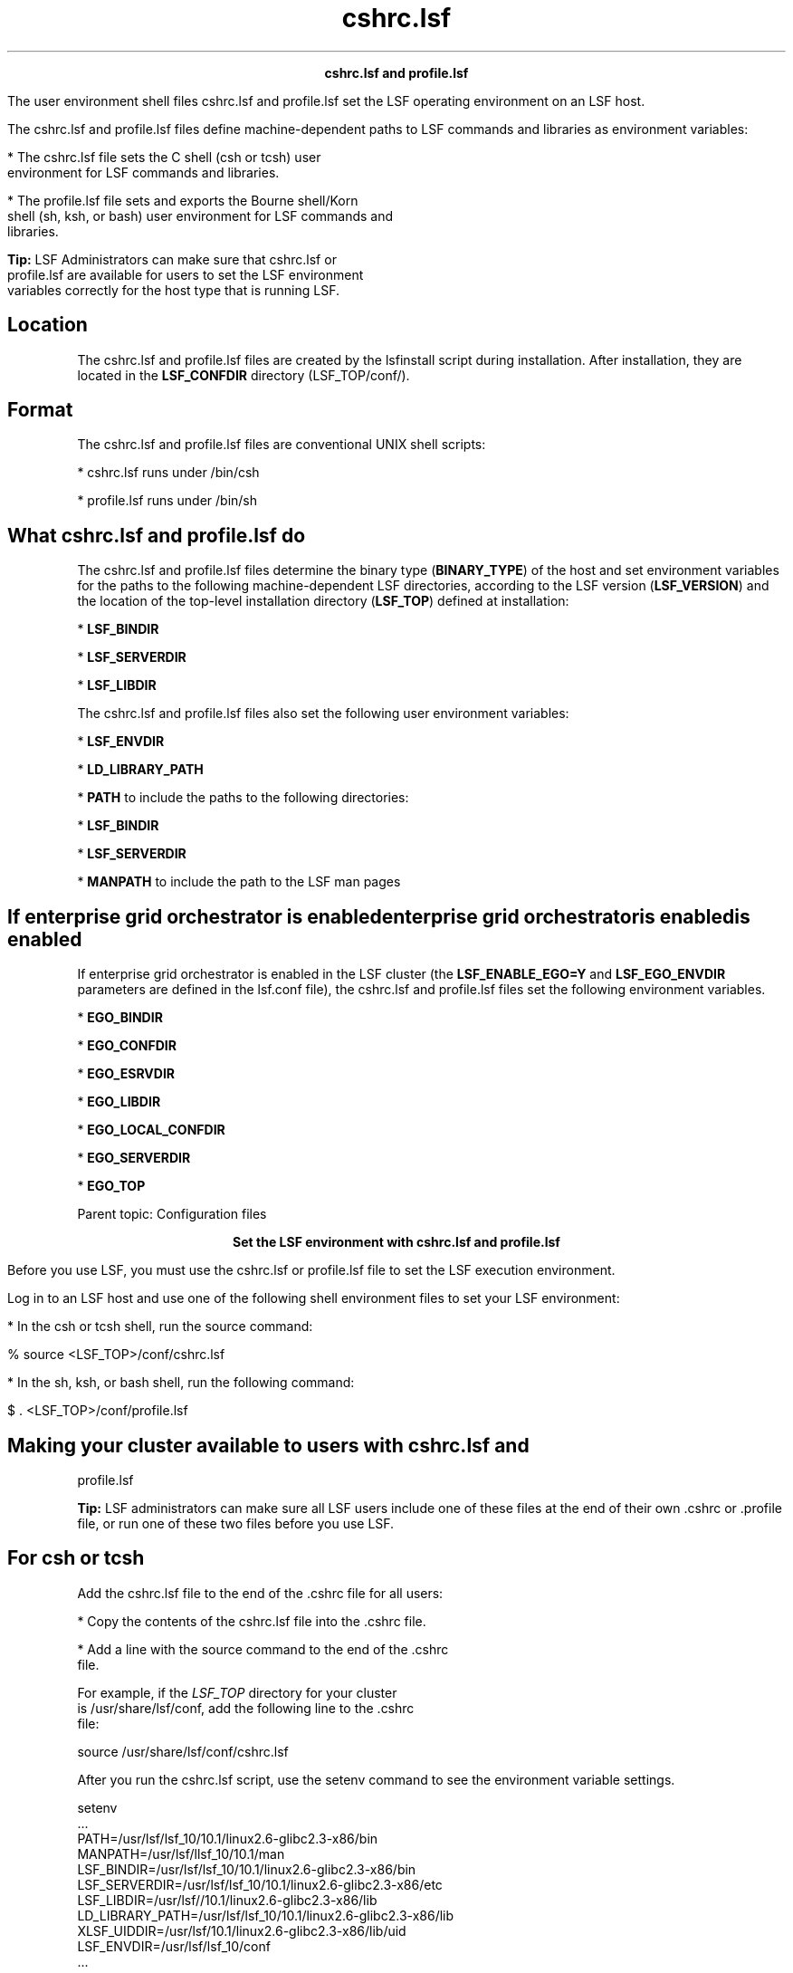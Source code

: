 
.ad l

.TH cshrc.lsf 5 "July 2021" "" ""
.ll 72

.ce 1000
\fBcshrc.lsf and profile.lsf\fR
.ce 0

.sp 2
The user environment shell files cshrc.lsf and profile.lsf set
the LSF operating environment on an LSF host.
.sp 2
The cshrc.lsf and profile.lsf files define machine-dependent
paths to LSF commands and libraries as environment variables:
.sp 2
*  The cshrc.lsf file sets the C shell (csh or tcsh) user
   environment for LSF commands and libraries.
.sp 2
*  The profile.lsf file sets and exports the Bourne shell/Korn
   shell (sh, ksh, or bash) user environment for LSF commands and
   libraries.
.sp 2
   \fBTip: \fRLSF Administrators can make sure that cshrc.lsf or
   profile.lsf are available for users to set the LSF environment
   variables correctly for the host type that is running LSF.
.SH Location

.sp 2
The cshrc.lsf and profile.lsf files are created by the lsfinstall
script during installation. After installation, they are located
in the \fBLSF_CONFDIR\fR directory (LSF_TOP/conf/).
.SH Format

.sp 2
The cshrc.lsf and profile.lsf files are conventional UNIX shell
scripts:
.sp 2
*  cshrc.lsf runs under /bin/csh
.sp 2
*  profile.lsf runs under /bin/sh
.SH What cshrc.lsf and profile.lsf do

.sp 2
The cshrc.lsf and profile.lsf files determine the binary type
(\fBBINARY_TYPE\fR) of the host and set environment variables for
the paths to the following machine-dependent LSF directories,
according to the LSF version (\fBLSF_VERSION\fR) and the location
of the top-level installation directory (\fBLSF_TOP\fR) defined
at installation:
.sp 2
*  \fBLSF_BINDIR\fR
.sp 2
*  \fBLSF_SERVERDIR\fR
.sp 2
*  \fBLSF_LIBDIR\fR
.sp 2
The cshrc.lsf and profile.lsf files also set the following user
environment variables:
.sp 2
*  \fBLSF_ENVDIR\fR
.sp 2
*  \fBLD_LIBRARY_PATH\fR
.sp 2
*  \fBPATH\fR to include the paths to the following directories:
.sp 2
   *  \fBLSF_BINDIR\fR
.sp 2
   *  \fBLSF_SERVERDIR\fR
.sp 2
*  \fBMANPATH\fR to include the path to the LSF man pages
.SH If enterprise grid orchestrator is enabledenterprise grid orchestrator is enabledis enabled

.sp 2
If enterprise grid orchestrator is enabled in the LSF cluster
(the \fBLSF_ENABLE_EGO=Y\fR and \fBLSF_EGO_ENVDIR\fR parameters
are defined in the lsf.conf file), the cshrc.lsf and profile.lsf
files set the following environment variables.
.sp 2
*  \fBEGO_BINDIR\fR
.sp 2
*  \fBEGO_CONFDIR\fR
.sp 2
*  \fBEGO_ESRVDIR\fR
.sp 2
*  \fBEGO_LIBDIR\fR
.sp 2
*  \fBEGO_LOCAL_CONFDIR\fR
.sp 2
*  \fBEGO_SERVERDIR \fR
.sp 2
*  \fBEGO_TOP\fR
.sp 2
Parent topic: Configuration files
.sp 2

.ce 1000
\fBSet the LSF environment with cshrc.lsf and profile.lsf\fR
.ce 0

.sp 2
Before you use LSF, you must use the cshrc.lsf or profile.lsf
file to set the LSF execution environment.
.sp 2
Log in to an LSF host and use one of the following shell
environment files to set your LSF environment:
.sp 2
*  In the csh or tcsh shell, run the source command:
.sp 2
   % source <LSF_TOP>/conf/cshrc.lsf
.sp 2
*  In the sh, ksh, or bash shell, run the following command:
.sp 2
   $ . <LSF_TOP>/conf/profile.lsf
.SH Making your cluster available to users with cshrc.lsf and
profile.lsf

.sp 2
\fBTip: \fRLSF administrators can make sure all LSF users include
one of these files at the end of their own .cshrc or .profile
file, or run one of these two files before you use LSF.
.SH For csh or tcsh

.sp 2
Add the cshrc.lsf file to the end of the .cshrc file for all
users:
.sp 2
*  Copy the contents of the cshrc.lsf file into the .cshrc file.
.sp 2
*  Add a line with the source command to the end of the .cshrc
   file.
.sp 2
   For example, if the \fILSF_TOP\fR directory for your cluster
   is /usr/share/lsf/conf, add the following line to the .cshrc
   file:
.sp 2
   source /usr/share/lsf/conf/cshrc.lsf
.sp 2
After you run the cshrc.lsf script, use the setenv command to see
the environment variable settings.
.sp 2
setenv
.br
 ...
.br
PATH=/usr/lsf/lsf_10/10.1/linux2.6-glibc2.3-x86/bin
.br
MANPATH=/usr/lsf/llsf_10/10.1/man 
.br
LSF_BINDIR=/usr/lsf/lsf_10/10.1/linux2.6-glibc2.3-x86/bin 
.br
LSF_SERVERDIR=/usr/lsf/lsf_10/10.1/linux2.6-glibc2.3-x86/etc 
.br
LSF_LIBDIR=/usr/lsf//10.1/linux2.6-glibc2.3-x86/lib 
.br
LD_LIBRARY_PATH=/usr/lsf/lsf_10/10.1/linux2.6-glibc2.3-x86/lib 
.br
XLSF_UIDDIR=/usr/lsf/10.1/linux2.6-glibc2.3-x86/lib/uid 
.br
LSF_ENVDIR=/usr/lsf/lsf_10/conf
.br
 ... 
.br

.sp 2
\fBNote: \fRThese variable settings are only an example. Your
system might set extra variables.
.SH For sh, ksh, or bash

.sp 2
Add profile.lsf to the end of the .profile file for all users:
.sp 2
*  Copy the contents of the profile.lsf file into the .profile
   file.
.sp 2
*  Add a line that runs the profile.lsf file to the end of the
   .profile file.
.sp 2
   For example, if the \fILSF_TOP\fR directory for your cluster
   is /usr/share/lsf/conf, add the following line to the .profile
   file:
.sp 2
   . /usr/share/lsf/conf/profile.lsf
.sp 2
After you run the profile.lsf file, use the setenv command to see
the environment variable settings.
.sp 2
setenv
.br
 ... 
.br
LD_LIBRARY_PATH=/usr/lsf/lsf_10/10.1/linux2.6-glibc2.3-x86/lib 
.br
LSF_BINDIR=/usr/lsf/lsf_10/10.1/linux2.6-glibc2.3-x86/bin 
.br
LSF_ENVDIR=/usr/lsf/lsf_10/conf 
.br
LSF_LIBDIR=/usr/lsf/lsf_10/10.1/linux2.6-glibc2.3-x86/lib 
.br
LSF_SERVERDIR=/usr/lsf/lsf_10/10.1/linux2.6-glibc2.3-x86/etc 
.br
MANPATH=/usr/lsf/lsf_10/10.1/man
.br
PATH=/usr/lsf/lsf_10/10.1/linux2.6-glibc2.3-x86/bin
.br
XLSF_UIDDIR=/usr/lsf/lsf_10/10.1/linux2.6-glibc2.3-x86/lib/uid 
.br
 ...
.br

.sp 2
\fBNote: \fRThese variable settings are only an example. Your
system might set more variables.
.SH cshrc.lsf and profile.lsf on dynamically added LSF hosts

.sp 2
Dynamically added LSF hosts that are not management candidates
are called server hosts. Each dynamic host has its own LSF binary
files, local lsf.conf file, and shell environment scripts
(cshrc.lsf and profile.lsf).
.sp 2

.ce 1000
\fBLSF environment variables set by cshrc.lsf and profile.lsf\fR
.ce 0

.sp 2
The cshrc.lsf and profile.lsf files set several LSF environment
variables.
.sp 2

.ce 1000
\fBLSF_BINDIR\fR
.ce 0

.sp 2
The \fBLSF_BINDIR\fR environment variable is set by the cshrc.lsf
and profile.lsf files.
.sp 2

.SH Syntax

.sp 2
\fRLSF_BINDIR\fR=\fIdir\fR
.SH Description

.sp 2
Directory where LSF user commands are installed.
.SH Examples

.sp 2
*  Set in csh and tcsh shells by the cshrc.lsf file:
.sp 2
   setenv LSF_BINDIR /usr/lsf/lsf_10/10.1/linux2.6-glibc2.3-x86/bin
.br

.sp 2
*  Set and exported in the sh, ksh, or bash shell by the
   profile.lsf file:
.sp 2
   LSF_BINDIR=/usr/lsf/lsf_10/10.1/linux2.6-glibc2.3-x86/bin
.br

.SH Values

.sp 2
*  In the cshrc.lsf file for the csh and tcsh shells:
.sp 2
   setenv LSF_BINDIR $LSF_TOP/$LSF_VERSION/$BINARY_TYPE/bin
.br

.sp 2
*  Set and exported in the profile.lsf file for the sh, ksh, or
   bash shell:
.sp 2
   LSF_BINDIR=$LSF_TOP/$LSF_VERSION/$BINARY_TYPE/bin
.br

.sp 2

.ce 1000
\fBLSF_ENVDIR\fR
.ce 0

.sp 2
Directory containing the lsf.conf file.
.sp 2

.SH Syntax

.sp 2
\fRLSF_ENVDIR\fR=\fIdir\fR
.SH Description

.sp 2
By default, the lsf.conf file is installed by creating a shared
copy in the \fBLSF_CONFDIR\fR directory and adding a symbolic
link from the /etc/lsf.conf directory to the shared copy. If the
\fBLSF_ENVDIR\fR variable is set, the symbolic link is installed
in the LSF_ENVDIR/lsf.conf file.
.sp 2
The lsf.conf file is a global environment configuration file for
all LSF services and applications. The LSF default installation
places the file in the \fBLSF_CONFDIR\fR directory.
.SH Examples

.sp 2
*  Set in the csh and tcsh shells by the cshrc.lsf file:
.sp 2
   setenv LSF_ENVDIR /usr/lsf/lsf_10/conf
.br

.sp 2
*  Set and exported in the sh, ksh, or bash shell by the
   profile.lsf file:
.sp 2
   LSF_ENVDIR=/usr/lsf/lsf_10/conf
.br

.SH Values

.sp 2
*  In the cshrc.lsf file for the csh and tcsh shells:
.sp 2
   setenv LSF_ENVDIR $LSF_TOP/conf
.br

.sp 2
*  Set and exported in the profile.lsf file for the sh, ksh, or
   bash shell:
.sp 2
   LSF_ENVDIR=$LSF_TOP/conf
.br

.sp 2

.ce 1000
\fBLSF_LIBDIR\fR
.ce 0

.sp 2
Directory where LSF libraries are installed.
.sp 2

.SH Syntax

.sp 2
\fRLSF_LIBDIR\fR=\fIdir\fR
.SH Description

.sp 2
Library files are shared by all hosts of the same type.
.SH Examples

.sp 2
*  Set in the csh and tcsh shells by the cshrc.lsf file:
.sp 2
   setenv LSF_LIBDIR /usr/lsf/lsf_10/10.1/linux2.6-glibc2.3-x86/lib
.br

.sp 2
*  Set and exported in the sh, ksh, or bash shell by the
   profile.lsf file:
.sp 2
   LSF_LIBDIR=/usr/lsf/lsf_10/10.1/linux2.6-glibc2.3-x86/lib
.br

.SH Values

.sp 2
*  In the cshrc.lsf file for the csh and tcsh shells:
.sp 2
   setenv LSF_LIBDIR $LSF_TOP/$LSF_VERSION/$BINARY_TYPE/lib
.br

.sp 2
*  Set and exported in the profile.lsf files for the sh, ksh, or
   bash shell:
.sp 2
   LSF_LIBDIR=$LSF_TOP/$LSF_VERSION/$BINARY_TYPE/lib
.br

.sp 2

.ce 1000
\fBLSF_SERVERDIR\fR
.ce 0

.sp 2
Directory where LSF server binary files and shell scripts are
installed.
.sp 2

.SH Syntax

.sp 2
\fRLSF_SERVERDIR\fR=\fIdir\fR
.SH Description

.sp 2
These server binary files include the lim, res, nios, sbatchd,
mbatchd, and mbschd daemons. If you use elim, eauth, eexec, esub,
or other external executable files, they are also installed in
this directory.
.SH Examples

.sp 2
*  Set in the csh and tcsh shells by cshrc.lsf files:
.sp 2
   setenv LSF_SERVERDIR /usr/lsf/lsf_10/10.1/linux2.6-glibc2.3-x86/etc
.br

.sp 2
*  Set and exported in the sh, ksh, or bash shell by the
   profile.lsf file:
.sp 2
   LSF_SERVERDIR=/usr/lsf/lsf_10/10.1/linux2.6-glibc2.3-x86/etc
.br

.SH Values

.sp 2
*  In the cshrc.lsf file for the csh and tcsh shells:
.sp 2
   setenv LSF_SERVERDIR $LSF_TOP/$LSF_VERSION/$BINARY_TYPE/etc
.br

.sp 2
*  Set and exported in the profile.lsf file for the sh, ksh, or
   bash shell:
.sp 2
   LSF_SERVERDIR=$LSF_TOP/$LSF_VERSION/$BINARY_TYPE/etc
.br

.sp 2

.ce 1000
\fBEGO environment variables set by cshrc.lsf and profile.lsf\fR
.ce 0

.sp 2
The cshrc.lsf and profile.lsf files set the following EGO
environment variables: \fBEGO_BINDIR\fR, \fBEGO_CONFDIR\fR,
\fBEGO_ESRVDIR\fR, \fBEGO_LIBDIR\fR, \fBEGO_LOCAL_CONFDIR\fR,
\fBEGO_SERVERDIR\fR, \fBEGO_TOP\fR.
.sp 2

.ce 1000
\fBEGO_BINDIR\fR
.ce 0

.sp 2
Directory where EGO user commands are installed.
.sp 2

.SH Syntax

.sp 2
\fREGO_BINDIR\fR=\fIdir\fR
.SH Description

.sp 2
The \fBEGO_BINDIR\fR environment variable sets the directory
where EGO user commands are installed.
.SH Examples

.sp 2
*  Set in the csh and tcsh shells by the cshrc.lsf file:
.sp 2
   setenv EGO_BINDIR /usr/lsf/lsf_10/10.1/linux2.6-glibc2.3-x86/bin
.br

.sp 2
*  Set and exported in the sh, ksh, or bash shell by the
   profile.lsf file:
.sp 2
   EGO_BINDIR=/usr/lsf/lsf_10/10.1/linux2.6-glibc2.3-x86/bin
.br

.SH Values

.sp 2
*  In the cshrc.lsf file for the csh and tcsh shells:
.sp 2
   setenv EGO_BINDIR $LSF_BINDIR
.br

.sp 2
*  Set and exported in the profile.lsf file for the sh, ksh, or
   bash shell:
.sp 2
   EGO_BINDIR=$LSF_BINDIR
.br

.sp 2

.ce 1000
\fBEGO_CONFDIR\fR
.ce 0

.sp 2
Directory containing the ego.conf file.
.sp 2

.SH Syntax

.sp 2
\fREGO_CONFDIR\fR=\fIdir\fR
.SH Description

.sp 2
\fBEGO_CONFDIR\fR environment variable sets the directory that
contains the ego.conf file.
.SH Examples

.sp 2
*  Set in the csh and tcsh shells by the cshrc.lsf file:
.sp 2
   setenv EGO_CONFDIR /usr/lsf/lsf_10/conf/ego/lsf1.2.3/kernel
.br

.sp 2
*  Set and exported in the sh, ksh, or bash shell by the
   profile.lsf file:
.sp 2
   EGO_CONFDIR=/usr/lsf/lsf_10/conf/ego/lsf1.2.3/kernel
.br

.SH Values

.sp 2
*  In the cshrc.lsf file for the csh and tcsh shells:
.sp 2
   setenv EGO_CONFDIR /usr/lsf/lsf_10/conf/ego/lsf1.2.3/kernel
.br

.sp 2
*  Set and exported in the profile.lsf file for the sh, ksh, or
   bash shell:
.sp 2
   EGO_CONFDIR=/usr/lsf/lsf_10/conf/ego/lsf1.2.3/kernel
.br

.sp 2

.ce 1000
\fBEGO_ESRVDIR\fR
.ce 0

.sp 2
Directory where the EGO the service controller configuration
files are stored.
.sp 2

.SH Syntax

.sp 2
\fREGO_ESRVDIR\fR=\fIdir\fR
.SH Description

.sp 2
The \fBEGO_ESRVDIR\fR environment variable sets the directory
where the EGO the service controller configuration files are
stored.
.SH Examples

.sp 2
*  Set in the csh and tcsh shells by the cshrc.lsf file:
.sp 2
   setenv EGO_ESRVDIR /usr/lsf/lsf_10/conf/ego/lsf/eservice
.br

.sp 2
*  Set and exported in the sh, ksh, or bash shell by the
   profile.lsf file:
.sp 2
   EGO_ESRVDIR=/usr/lsf/lsf_10/conf/ego/lsf/eservice
.br

.SH Values

.sp 2
*  In the cshrc.lsf file for the csh and tcsh shells:
.sp 2
   setenv EGO_ESRVDIR /usr/lsf/lsf_10/conf/ego/lsf/eservice
.br

.sp 2
*  Set and exported in the profile.lsf file for the sh, ksh, or
   bash shell:
.sp 2
   EGO_ESRVDIR=/usr/lsf/lsf_10/conf/ego/lsf/eservice
.br

.sp 2

.ce 1000
\fBEGO_LIBDIR\fR
.ce 0

.sp 2
Directory where EGO libraries are installed.
.sp 2

.SH Syntax

.sp 2
\fREGO_LIBDIR\fR=\fIdir\fR
.SH Description

.sp 2
The \fBEGO_LIBDIR\fR environment variable sets the directory
where EGO libraries are installed. Library files are shared by
all hosts of the same type.
.SH Examples

.sp 2
*  Set in the csh and tcsh shells by the cshrc.lsf file:
.sp 2
   setenv EGO_LIBDIR /usr/lsf/lsf_10/10.1/linux2.6-glibc2.3-x86/lib
.br

.sp 2
*  Set and exported in the sh, ksh, or bash shell by the
   profile.lsf file:
.sp 2
   EGO_LIBDIR=/usr/lsf/lsf_10/10.1/linux2.6-glibc2.3-x86/lib
.br

.SH Values

.sp 2
*  In the cshrc.lsf file for the csh and tcsh shells:
.sp 2
   setenv EGO_LIBDIR $LSF_LIBDIR
.br

.sp 2
*  Set and exported in the profile.lsf file for the sh, ksh, or
   bash shell:
.sp 2
   EGO_LIBDIR=$LSF_LIBDIR
.br

.sp 2

.ce 1000
\fBEGO_LOCAL_CONFDIR\fR
.ce 0

.sp 2
The local EGO configuration directory that contains the ego.conf
file.
.sp 2

.SH Syntax

.sp 2
\fREGO_LOCAL_CONFDIR\fR=\fIdir\fR
.SH Description

.sp 2
The \fBEGO_LOCAL_CONFDIR\fR environment variable sets the local
EGO configuration directory that contains the ego.conf file.
.SH Examples

.sp 2
*  Set in csh and tcsh by cshrc.lsf:
.sp 2
   setenv EGO_LOCAL_CONFDIR /usr/lsf/llsf_10/conf/ego/lsf1.2.3/kernel
.br

.sp 2
*  Set and exported in sh, ksh, or bash by profile.lsf:
.sp 2
   EGO_LOCAL_CONFDIR=/usr/lsf/lsf_10/conf/ego/lsf1.2.3/kernel
.br

.SH Values

.sp 2
*  In cshrc.lsf for csh and tcsh:
.sp 2
   setenv EGO_LOCAL_CONFDIR /usr/lsf/lsf_10/conf/ego/lsf1.2.3/kernel
.br

.sp 2
*  Set and exported in profile.lsf for sh, ksh, or bash:
.sp 2
   EGO_LOCAL_CONFDIR=/usr/lsf/lsf_10/conf/ego/lsf1.2.3/kernel
.br

.sp 2

.ce 1000
\fBEGO_SERVERDIR\fR
.ce 0

.sp 2
Directory where EGO server binary files and shell scripts are
installed.
.sp 2

.SH Syntax

.sp 2
\fREGO_SERVERDIR\fR=\fIdir\fR
.SH Description

.sp 2
The server binary files in the \fBEGO_SERVERDIR\fR directory
include vemkd, pem, egosc, and shell scripts for EGO startup and
shutdown.
.SH Examples

.sp 2
*  Set in csh and tcsh by cshrc.lsf:
.sp 2
   setenv EGO_SERVERDIR /usr/lsf/llsf_10/10.1/linux2.6-glibc2.3-x86/etc
.br

.sp 2
*  Set and exported in sh, ksh, or bash by profile.lsf:
.sp 2
   EGO_SERVERDIR=/usr/lsf/lsf_10/10.1/linux2.6-glibc2.3-x86/etc
.br

.SH Values

.sp 2
*  In cshrc.lsf for csh and tcsh:
.sp 2
   setenv EGO_SERVERDIR $LSF_SERVERDIR
.br

.sp 2
*  Set and exported in profile.lsf for sh, ksh, or bash:
.sp 2
   EGO_SERVERDIR=$LSF_SERVERDIR
.br

.sp 2

.ce 1000
\fBEGO_TOP\fR
.ce 0

.sp 2
The top-level installation directory for EGO.
.sp 2

.SH Syntax

.sp 2
\fREGO_TOP\fR=\fIdir\fR
.SH 

.sp 2
The path to the \fBEGO_TOP\fR directory must be shared and
accessible to all hosts in the cluster. Equivalent to the
\fBLSF_TOP\fR directory.
.SH Examples

.sp 2
*  Set in csh and tcsh by cshrc.lsf:
.sp 2
   setenv EGO_TOP /usr/lsf/lsf_10
.br

.sp 2
*  Set and exported in sh, ksh, or bash by profile.lsf:
.sp 2
   EGO_TOP=/usr/lsf/lsf_10
.br

.SH Values

.sp 2
*  In cshrc.lsf for csh and tcsh:
.sp 2
   setenv EGO_TOP /usr/lsf/lsf_10
.br

.sp 2
*  Set and exported in profile.lsf for sh, ksh, or bash:
.sp 2
   EGO_TOP=/usr/lsf/lsf_10
.br
